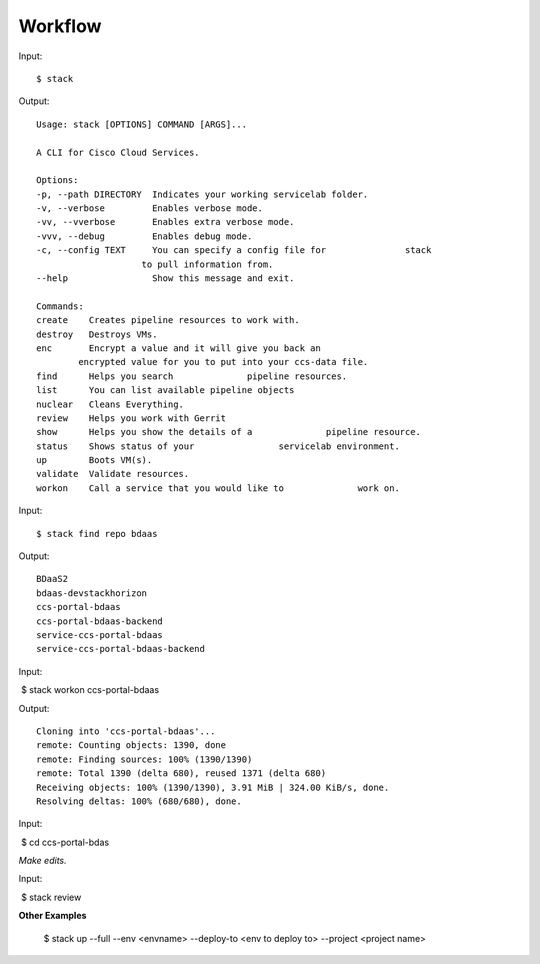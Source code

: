 Workflow
========

Input::

    $ stack

Output::

    Usage: stack [OPTIONS] COMMAND [ARGS]...

    A CLI for Cisco Cloud Services.

    Options:
    -p, --path DIRECTORY  Indicates your working servicelab folder.
    -v, --verbose         Enables verbose mode.
    -vv, --vverbose       Enables extra verbose mode.
    -vvv, --debug         Enables debug mode.
    -c, --config TEXT     You can specify a config file for               stack
                        to pull information from.
    --help                Show this message and exit.

    Commands:
    create    Creates pipeline resources to work with.
    destroy   Destroys VMs.
    enc       Encrypt a value and it will give you back an
            encrypted value for you to put into your ccs-data file.
    find      Helps you search              pipeline resources.
    list      You can list available pipeline objects
    nuclear   Cleans Everything.
    review    Helps you work with Gerrit
    show      Helps you show the details of a              pipeline resource.
    status    Shows status of your                servicelab environment.
    up        Boots VM(s).
    validate  Validate resources.
    workon    Call a service that you would like to              work on.

Input::

   $ stack find repo bdaas

Output::

    BDaaS2
    bdaas-devstackhorizon
    ccs-portal-bdaas
    ccs-portal-bdaas-backend
    service-ccs-portal-bdaas
    service-ccs-portal-bdaas-backend

Input::

 $ stack workon ccs-portal-bdaas 

Output::

    Cloning into 'ccs-portal-bdaas'...
    remote: Counting objects: 1390, done
    remote: Finding sources: 100% (1390/1390)
    remote: Total 1390 (delta 680), reused 1371 (delta 680)
    Receiving objects: 100% (1390/1390), 3.91 MiB | 324.00 KiB/s, done.
    Resolving deltas: 100% (680/680), done.

Input::

 $ cd ccs-portal-bdas 

*Make edits.*


Input::

 $ stack review 



**Other Examples**


 $ stack up --full --env <envname> --deploy-to <env to deploy to> --project <project name>



